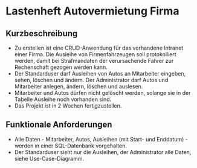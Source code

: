 * Lastenheft Autovermietung Firma
** Kurzbeschreibung
- Zu erstellen ist eine CRUD-Anwendung für das vorhandene Intranet einer Firma.  Die Ausleihe von Firmenfahrzeugen soll
  protokolliert werden, damit bei Strafmandaten der verursachende Fahrer zur Rechenschaft gezogen werden kann.  
- Der Standarduser darf Ausleihen von Autos an Mitarbeiter eingeben, sehen, löschen und ändern.  Der Administrator darf Autos
  und Mitarbeiter anlegen, ändern, löschen und auslesen.
- Mitarbeiter und Autos dürfen nicht gelöscht werden, solange sie in der Tabelle Ausleihe noch vorhanden sind. 
- Das Projekt ist in 2 Wochen fertigzustellen.

** Funktionale Anforderungen  
- Alle Daten - Mitarbeiter, Autos, Ausleihen (mit Start- und Enddatum) - werden in einer SQL-Datenbank vorgehalten.    
- Der Standarduser sieht nur die Ausleihen, der Administrator alle Daten, siehe Use-Case-Diagramm. 

